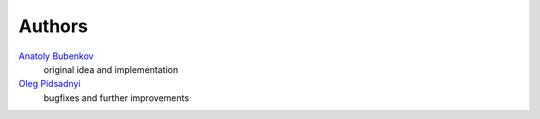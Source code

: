 Authors
=======

`Anatoly Bubenkov <bubenkoff@gmail.com>`_
    original idea and implementation
`Oleg Pidsadnyi <oleg.pidsadnyi@gmail.com>`_
    bugfixes and further improvements
